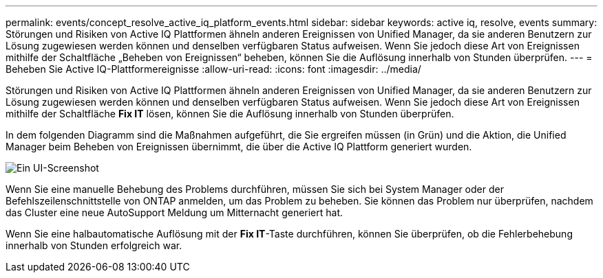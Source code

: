 ---
permalink: events/concept_resolve_active_iq_platform_events.html 
sidebar: sidebar 
keywords: active iq, resolve, events 
summary: Störungen und Risiken von Active IQ Plattformen ähneln anderen Ereignissen von Unified Manager, da sie anderen Benutzern zur Lösung zugewiesen werden können und denselben verfügbaren Status aufweisen. Wenn Sie jedoch diese Art von Ereignissen mithilfe der Schaltfläche „Beheben von Ereignissen“ beheben, können Sie die Auflösung innerhalb von Stunden überprüfen. 
---
= Beheben Sie Active IQ-Plattformereignisse
:allow-uri-read: 
:icons: font
:imagesdir: ../media/


[role="lead"]
Störungen und Risiken von Active IQ Plattformen ähneln anderen Ereignissen von Unified Manager, da sie anderen Benutzern zur Lösung zugewiesen werden können und denselben verfügbaren Status aufweisen. Wenn Sie jedoch diese Art von Ereignissen mithilfe der Schaltfläche *Fix IT* lösen, können Sie die Auflösung innerhalb von Stunden überprüfen.

In dem folgenden Diagramm sind die Maßnahmen aufgeführt, die Sie ergreifen müssen (in Grün) und die Aktion, die Unified Manager beim Beheben von Ereignissen übernimmt, die über die Active IQ Plattform generiert wurden.

image::../media/aiq_and_um_event_resolution.png[Ein UI-Screenshot, in dem die zu ergreifenden Aktionen und die Aktionen aufgeführt sind, die Unified Manager bei der Ereignisauflösung ausgeführt hat.]

Wenn Sie eine manuelle Behebung des Problems durchführen, müssen Sie sich bei System Manager oder der Befehlszeilenschnittstelle von ONTAP anmelden, um das Problem zu beheben. Sie können das Problem nur überprüfen, nachdem das Cluster eine neue AutoSupport Meldung um Mitternacht generiert hat.

Wenn Sie eine halbautomatische Auflösung mit der *Fix IT*-Taste durchführen, können Sie überprüfen, ob die Fehlerbehebung innerhalb von Stunden erfolgreich war.
